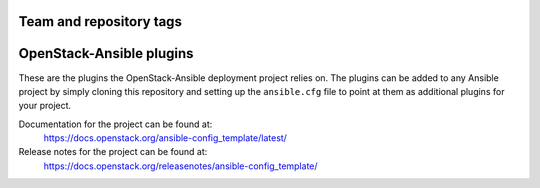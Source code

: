 ========================
Team and repository tags
========================

.. image:: https://governance.openstack.org/tc/badges/ansible-config_template.svg
    :target: https://governance.openstack.org/tc/reference/tags/index.html

.. Change things from this point on

=========================
OpenStack-Ansible plugins
=========================

These are the plugins the OpenStack-Ansible deployment project relies on. The
plugins can be added to any Ansible project by simply cloning this repository
and setting up the ``ansible.cfg`` file to point at them as additional plugins
for your project.

Documentation for the project can be found at:
  https://docs.openstack.org/ansible-config_template/latest/

Release notes for the project can be found at:
  https://docs.openstack.org/releasenotes/ansible-config_template/
